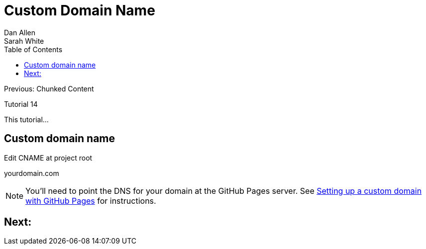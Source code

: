 = Custom Domain Name
Dan Allen; Sarah White
:experimental:
:toc2:
:sectanchors:
:idprefix:
:idseparator: -
:icons: font
:source-highlighter: coderay

Previous: Chunked Content

Tutorial 14

This tutorial...

////
sidebar in layout (and other layouts like on reuze.me)
inserting gist
sentence per line
post excerpt and other types of "chunks" (chunked content)
link to tutorial for pushing to github pages
styles for posts listing page (headings too big)
tip about not loading certain extensions when profile is development
slides
favicon
git history at bottom of file
docinfo or common include
timezone handling
author bio at bottom of post (see smashingmagazine or alistapart for example)
////


== Custom domain name

.Edit +CNAME+ at project root
yourdomain.com

NOTE: You'll need to point the DNS for your domain at the GitHub Pages server.
See https://help.github.com/articles/setting-up-a-custom-domain-with-pages[Setting up a custom domain with GitHub Pages] for instructions.

== Next: 
